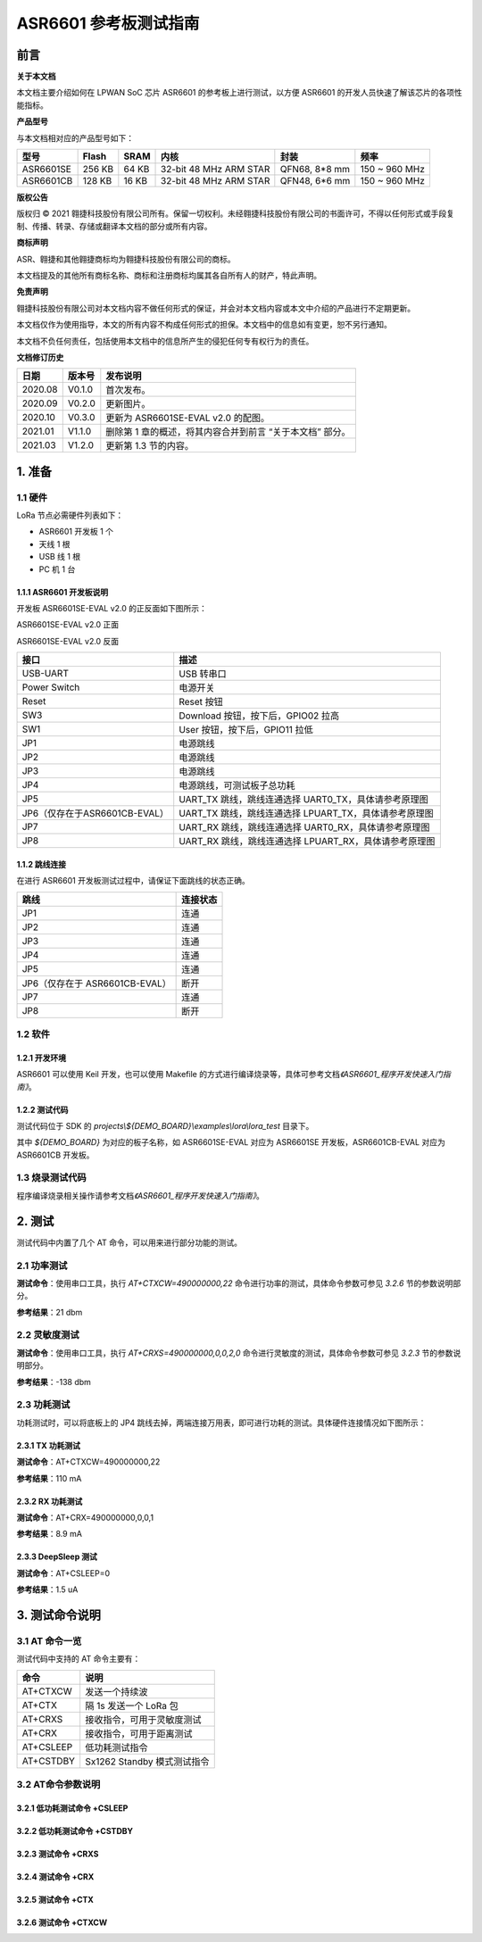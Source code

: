 .. role:: raw-latex(raw)
   :format: latex
..

ASR6601 参考板测试指南
======================

前言
----

**关于本文档**

本文档主要介绍如何在 LPWAN SoC 芯片 ASR6601 的参考板上进行测试，以方便 ASR6601 的开发人员快速了解该芯片的各项性能指标。

**产品型号**

与本文档相对应的产品型号如下：

+-----------+-----------+----------+-----------------------------+---------------+---------------+
| **型号**  | **Flash** | **SRAM** | **内核**                    | **封装**      | **频率**      |
+===========+===========+==========+=============================+===============+===============+
| ASR6601SE | 256 KB    | 64 KB    | 32-bit 48 MHz ARM STAR      | QFN68, 8*8 mm | 150 ~ 960 MHz |
+-----------+-----------+----------+-----------------------------+---------------+---------------+
| ASR6601CB | 128 KB    | 16 KB    | 32-bit 48 MHz ARM STAR      | QFN48, 6*6 mm | 150 ~ 960 MHz |
+-----------+-----------+----------+-----------------------------+---------------+---------------+

**版权公告**

版权归 © 2021 翱捷科技股份有限公司所有。保留一切权利。未经翱捷科技股份有限公司的书面许可，不得以任何形式或手段复制、传播、转录、存储或翻译本文档的部分或所有内容。

**商标声明**

ASR、翱捷和其他翱捷商标均为翱捷科技股份有限公司的商标。

本文档提及的其他所有商标名称、商标和注册商标均属其各自所有人的财产，特此声明。

**免责声明**

翱捷科技股份有限公司对本文档内容不做任何形式的保证，并会对本文档内容或本文中介绍的产品进行不定期更新。

本文档仅作为使用指导，本文的所有内容不构成任何形式的担保。本文档中的信息如有变更，恕不另行通知。

本文档不负任何责任，包括使用本文档中的信息所产生的侵犯任何专有权行为的责任。

**文档修订历史**

+----------+------------+-----------------------------------------------------------+
| **日期** | **版本号** | **发布说明**                                              |
+==========+============+===========================================================+
| 2020.08  | V0.1.0     | 首次发布。                                                |
+----------+------------+-----------------------------------------------------------+
| 2020.09  | V0.2.0     | 更新图片。                                                |
+----------+------------+-----------------------------------------------------------+
| 2020.10  | V0.3.0     | 更新为 ASR6601SE-EVAL v2.0 的配图。                       |
+----------+------------+-----------------------------------------------------------+
| 2021.01  | V1.1.0     | 删除第 1 章的概述，将其内容合并到前言 “关于本文档” 部分。 |
+----------+------------+-----------------------------------------------------------+
| 2021.03  | V1.2.0     | 更新第 1.3 节的内容。                                     |
+----------+------------+-----------------------------------------------------------+

1. 准备
-------

1.1 硬件
~~~~~~~~

LoRa 节点必需硬件列表如下：

-  ASR6601 开发板 1 个

-  天线 1 根

-  USB 线 1 根

-  PC 机 1 台

1.1.1 ASR6601 开发板说明
^^^^^^^^^^^^^^^^^^^^^^^^

开发板 ASR6601SE-EVAL v2.0 的正反面如下图所示：

|image1|

.. raw:: html

   <center>

ASR6601SE-EVAL v2.0 正面

.. raw:: html

   </center>

|image2|

.. raw:: html

   <center>

ASR6601SE-EVAL v2.0 反面

.. raw:: html

   </center>

+-------------------------------+--------------------------------------------------------+
| **接口**                      | **描述**                                               |
+===============================+========================================================+
| USB-UART                      | USB 转串口                                             |
+-------------------------------+--------------------------------------------------------+
| Power Switch                  | 电源开关                                               |
+-------------------------------+--------------------------------------------------------+
| Reset                         | Reset 按钮                                             |
+-------------------------------+--------------------------------------------------------+
| SW3                           | Download 按钮，按下后，GPIO02 拉高                     |
+-------------------------------+--------------------------------------------------------+
| SW1                           | User 按钮，按下后，GPIO11 拉低                         |
+-------------------------------+--------------------------------------------------------+
| JP1                           | 电源跳线                                               |
+-------------------------------+--------------------------------------------------------+
| JP2                           | 电源跳线                                               |
+-------------------------------+--------------------------------------------------------+
| JP3                           | 电源跳线                                               |
+-------------------------------+--------------------------------------------------------+
| JP4                           | 电源跳线，可测试板子总功耗                             |
+-------------------------------+--------------------------------------------------------+
| JP5                           | UART_TX 跳线，跳线连通选择 UART0_TX，具体请参考原理图  |
+-------------------------------+--------------------------------------------------------+
| JP6（仅存在于ASR6601CB-EVAL） | UART_TX 跳线，跳线连通选择 LPUART_TX，具体请参考原理图 |
+-------------------------------+--------------------------------------------------------+
| JP7                           | UART_RX 跳线，跳线连通选择 UART0_RX，具体请参考原理图  |
+-------------------------------+--------------------------------------------------------+
| JP8                           | UART_RX 跳线，跳线连通选择 LPUART_RX，具体请参考原理图 |
+-------------------------------+--------------------------------------------------------+

1.1.2 跳线连接
^^^^^^^^^^^^^^

在进行 ASR6601 开发板测试过程中，请保证下面跳线的状态正确。

.. raw:: html

   <center>

============================== ============
**跳线**                       **连接状态**
============================== ============
JP1                            连通
JP2                            连通
JP3                            连通
JP4                            连通
JP5                            连通
JP6（仅存在于 ASR6601CB-EVAL） 断开
JP7                            连通
JP8                            断开
============================== ============

.. raw:: html

   </center>


1.2 软件
~~~~~~~~

1.2.1 开发环境
^^^^^^^^^^^^^^

ASR6601 可以使用 Keil 开发，也可以使用 Makefile 的方式进行编译烧录等，具体可参考文档\ *《ASR6601_程序开发快速入门指南》*\ 。

1.2.2 测试代码
^^^^^^^^^^^^^^

测试代码位于 SDK 的 *projects\\${DEMO_BOARD}\\examples\\lora\\lora\_test* 目录下。

其中 *${DEMO_BOARD}* 为对应的板子名称，如 ASR6601SE-EVAL 对应为 ASR6601SE 开发板，ASR6601CB-EVAL 对应为 ASR6601CB 开发板。

1.3 烧录测试代码
~~~~~~~~~~~~~~~~

程序编译烧录相关操作请参考文档\ *《ASR6601_程序开发快速入门指南》*\ 。

2. 测试
-------

测试代码中内置了几个 AT 命令，可以用来进行部分功能的测试。

2.1 功率测试
~~~~~~~~~~~~

**测试命令**\ ：使用串口工具，执行 *AT+CTXCW=490000000,22* 命令进行功率的测试，具体命令参数可参见 *3.2.6* 节的参数说明部分。

**参考结果**\ ：21 dbm

2.2 灵敏度测试
~~~~~~~~~~~~~~

**测试命令**\ ：使用串口工具，执行 *AT+CRXS=490000000,0,0,2,0* 命令进行灵敏度的测试，具体命令参数可参见 *3.2.3* 节的参数说明部分。

**参考结果**\ ：-138 dbm

2.3 功耗测试
~~~~~~~~~~~~

功耗测试时，可以将底板上的 JP4 跳线去掉，两端连接万用表，即可进行功耗的测试。具体硬件连接情况如下图所示：

.. raw:: html

   <center>

|image3|

.. raw:: html

   </center>

2.3.1 TX 功耗测试
^^^^^^^^^^^^^^^^^

**测试命令**\ ：AT+CTXCW=490000000,22

**参考结果**\ ：110 mA

2.3.2 RX 功耗测试
^^^^^^^^^^^^^^^^^

**测试命令**\ ：AT+CRX=490000000,0,0,1

**参考结果**\ ：8.9 mA

2.3.3 DeepSleep 测试
^^^^^^^^^^^^^^^^^^^^

**测试命令**\ ：AT+CSLEEP=0

**参考结果**\ ：1.5 uA

3. 测试命令说明
---------------

3.1 AT 命令一览
~~~~~~~~~~~~~~~

测试代码中支持的 AT 命令主要有：

.. raw:: html

   <center>

========= ===========================
**命令**  **说明**
========= ===========================
AT+CTXCW  发送一个持续波
AT+CTX    隔 1s 发送一个 LoRa 包
AT+CRXS   接收指令，可用于灵敏度测试
AT+CRX    接收指令，可用于距离测试
AT+CSLEEP 低功耗测试指令
AT+CSTDBY Sx1262 Standby 模式测试指令
========= ===========================

.. raw:: html

   </center>



3.2 AT命令参数说明
~~~~~~~~~~~~~~~~~~

3.2.1 低功耗测试命令 +CSLEEP
^^^^^^^^^^^^^^^^^^^^^^^^^^^^

|image4|

3.2.2 低功耗测试命令 +CSTDBY
^^^^^^^^^^^^^^^^^^^^^^^^^^^^

|image5|

3.2.3 测试命令 +CRXS
^^^^^^^^^^^^^^^^^^^^

|image6|

3.2.4 测试命令 +CRX
^^^^^^^^^^^^^^^^^^^

|image7|

3.2.5 测试命令 +CTX
^^^^^^^^^^^^^^^^^^^

|image8|

3.2.6 测试命令 +CTXCW
^^^^^^^^^^^^^^^^^^^^^

|image9|


.. |image1| image:: ../../img/6601_参考板/图1-1.png
.. |image2| image:: ../../img/6601_参考板/图1-2.png
.. |image3| image:: ../../img/6601_参考板/图2-1.png
.. |image4| image:: ../../img/6601_参考板/图3-1.png
.. |image5| image:: ../../img/6601_参考板/图3-2.png
.. |image6| image:: ../../img/6601_参考板/图3-3.png
.. |image7| image:: ../../img/6601_参考板/图3-4.png
.. |image8| image:: ../../img/6601_参考板/图3-5.png
.. |image9| image:: ../../img/6601_参考板/图3-6.png
